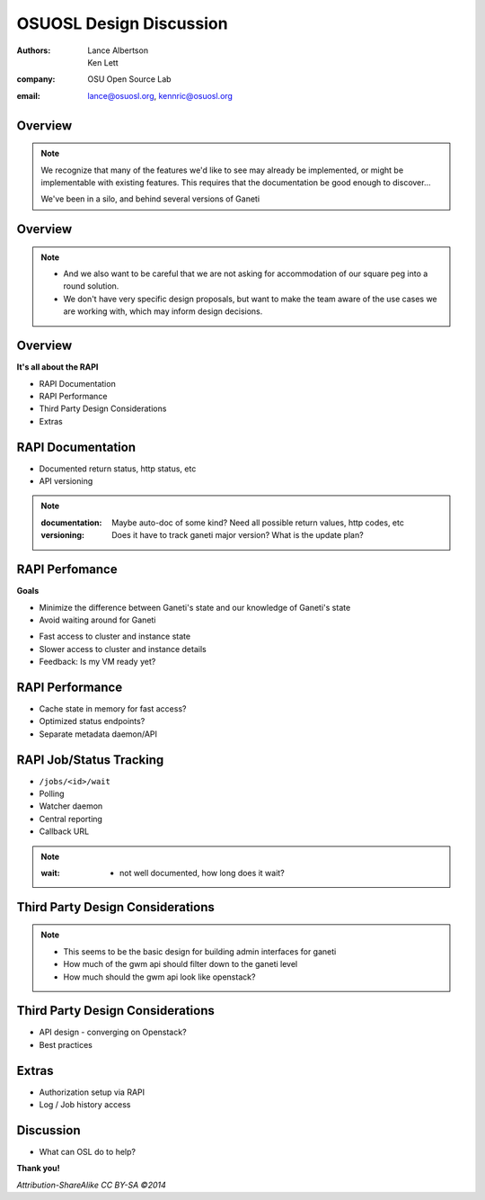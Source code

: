 ========================
OSUOSL Design Discussion
========================

:authors: Lance Albertson, Ken Lett
:company: OSU Open Source Lab
:email: lance@osuosl.org, kennric@osuosl.org

Overview
========


.. figure:: /_static/rtfm.png
    :align: center

.. note::

    We recognize that many of the features we'd like to see may already be
    implemented, or might be implementable with existing features. This requires
    that the documentation be good enough to discover...

    We've been in a silo, and behind several versions of Ganeti

Overview
========


.. figure:: /_static/hell.png
    :align: center

.. note::

    - And we also want to be careful that we are not asking for accommodation of
      our square peg into a round solution.
    - We don't have very specific design proposals, but want to make the team
      aware of the use cases we are working with, which may inform design
      decisions.

Overview
========

**It's all about the RAPI**

- RAPI Documentation
- RAPI Performance
- Third Party Design Considerations
- Extras


RAPI Documentation
==================

- Documented return status, http status, etc
- API versioning

.. note::

    :documentation: Maybe auto-doc of some kind? Need all possible return
      values, http codes, etc
    :versioning: Does it have to track ganeti major version? What is the update plan?


RAPI Perfomance
===============

**Goals**

- Minimize the difference between Ganeti's state and our knowledge of Ganeti's
  state
- Avoid waiting around for Ganeti


.. rst-class:: build

- Fast access to cluster and instance state
- Slower access to cluster and instance details
- Feedback: Is my VM ready yet?

RAPI Performance
================

.. rst-class:: build

- Cache state in memory for fast access?
- Optimized status endpoints?
- Separate metadata daemon/API


RAPI Job/Status Tracking
========================

.. rst-class:: build

- ``/jobs/<id>/wait``
- Polling
- Watcher daemon
- Central reporting
- Callback URL

.. note::

    :wait: - not well documented, how long does it wait?


Third Party Design Considerations
=================================

.. figure:: /_static/diagram.png
    :align: center

.. note::

    - This seems to be the basic design for building admin interfaces for ganeti
    - How much of the gwm api should filter down to the ganeti level
    - How much should the gwm api look like openstack?

Third Party Design Considerations
=================================

- API design - converging on Openstack?
- Best practices


Extras
======

- Authorization setup via RAPI
- Log / Job history access


Discussion
==========

- What can OSL do to help?

**Thank you!**

*Attribution-ShareAlike CC BY-SA ©2014*
